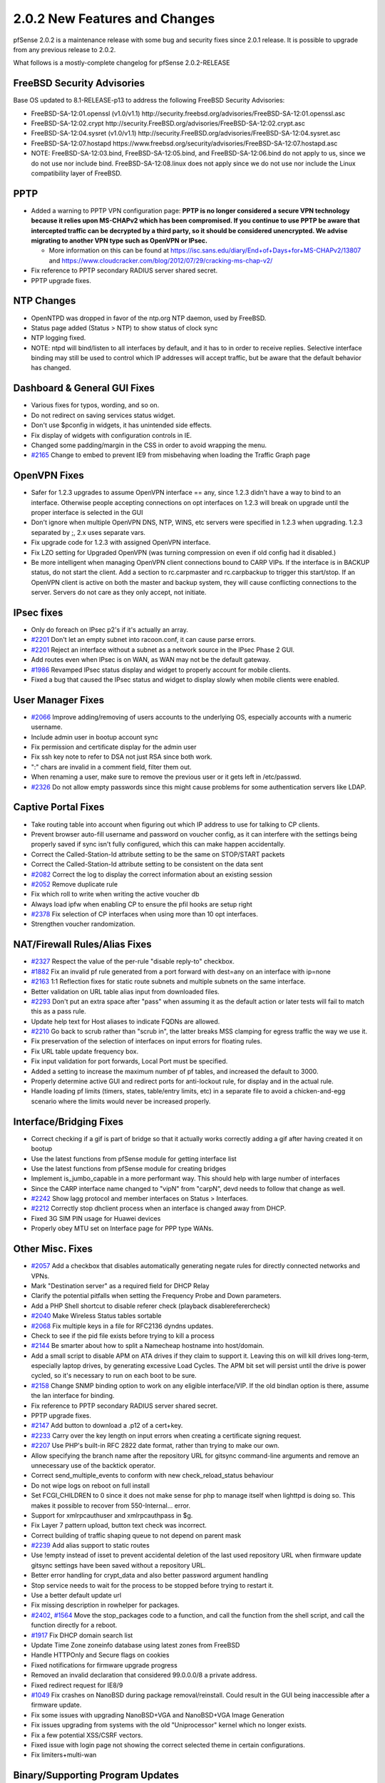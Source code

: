 2.0.2 New Features and Changes
==============================

pfSense 2.0.2 is a maintenance release with some bug and security fixes
since 2.0.1 release. It is possible to upgrade from any previous release
to 2.0.2.

What follows is a mostly-complete changelog for pfSense 2.0.2-RELEASE

FreeBSD Security Advisories
---------------------------

Base OS updated to 8.1-RELEASE-p13 to address the following FreeBSD
Security Advisories:

-  FreeBSD-SA-12:01.openssl (v1.0/v1.1)
   http://security.freebsd.org/advisories/FreeBSD-SA-12:01.openssl.asc
-  FreeBSD-SA-12:02.crypt
   http://security.FreeBSD.org/advisories/FreeBSD-SA-12:02.crypt.asc
-  FreeBSD-SA-12:04.sysret (v1.0/v1.1)
   http://security.FreeBSD.org/advisories/FreeBSD-SA-12:04.sysret.asc
-  FreeBSD-SA-12:07.hostapd
   https://www.freebsd.org/security/advisories/FreeBSD-SA-12:07.hostapd.asc

-  NOTE: FreeBSD-SA-12:03.bind, FreeBSD-SA-12:05.bind, and
   FreeBSD-SA-12:06.bind do not apply to us, since we do not use nor
   include bind. FreeBSD-SA-12:08.linux does not apply since we do not
   use nor include the Linux compatibility layer of FreeBSD.

PPTP
----

-  Added a warning to PPTP VPN configuration page: **PPTP is no longer
   considered a secure VPN technology because it relies upon MS-CHAPv2
   which has been compromised. If you continue to use PPTP be aware that
   intercepted traffic can be decrypted by a third party, so it should
   be considered unencrypted. We advise migrating to another VPN type
   such as OpenVPN or IPsec.**

   -  More information on this can be found at
      https://isc.sans.edu/diary/End+of+Days+for+MS-CHAPv2/13807 and
      https://www.cloudcracker.com/blog/2012/07/29/cracking-ms-chap-v2/

-  Fix reference to PPTP secondary RADIUS server shared secret.
-  PPTP upgrade fixes.

NTP Changes
-----------

-  OpenNTPD was dropped in favor of the ntp.org NTP daemon, used by
   FreeBSD.
-  Status page added (Status > NTP) to show status of clock sync
-  NTP logging fixed.
-  NOTE: ntpd will bind/listen to all interfaces by default, and it has
   to in order to receive replies. Selective interface binding may still
   be used to control which IP addresses will accept traffic, but be
   aware that the default behavior has changed.

Dashboard & General GUI Fixes
-----------------------------

-  Various fixes for typos, wording, and so on.
-  Do not redirect on saving services status widget.
-  Don't use $pconfig in widgets, it has unintended side effects.
-  Fix display of widgets with configuration controls in IE.
-  Changed some padding/margin in the CSS in order to avoid wrapping the
   menu.
-  `#2165 <https://redmine.pfsense.org/issues/2165>`__ Change to embed to
   prevent IE9 from misbehaving when loading the Traffic Graph page

OpenVPN Fixes
-------------

-  Safer for 1.2.3 upgrades to assume OpenVPN interface == any, since
   1.2.3 didn't have a way to bind to an interface. Otherwise people
   accepting connections on opt interfaces on 1.2.3 will break on
   upgrade until the proper interface is selected in the GUI
-  Don't ignore when multiple OpenVPN DNS, NTP, WINS, etc servers were
   specified in 1.2.3 when upgrading. 1.2.3 separated by ;, 2.x uses
   separate vars.
-  Fix upgrade code for 1.2.3 with assigned OpenVPN interface.
-  Fix LZO setting for Upgraded OpenVPN (was turning compression on even
   if old config had it disabled.)
-  Be more intelligent when managing OpenVPN client connections bound to
   CARP VIPs. If the interface is in BACKUP status, do not start the
   client. Add a section to rc.carpmaster and rc.carpbackup to trigger
   this start/stop. If an OpenVPN client is active on both the master
   and backup system, they will cause conflicting connections to the
   server. Servers do not care as they only accept, not initiate.

IPsec fixes
-----------

-  Only do foreach on IPsec p2's if it's actually an array.
-  `#2201 <https://redmine.pfsense.org/issues/2201>`__ Don't let an empty
   subnet into racoon.conf, it can cause parse errors.
-  `#2201 <https://redmine.pfsense.org/issues/2201>`__ Reject an
   interface without a subnet as a network source in the IPsec Phase 2
   GUI.
-  Add routes even when IPsec is on WAN, as WAN may not be the default
   gateway.
-  `#1986 <https://redmine.pfsense.org/issues/1986>`__ Revamped IPsec
   status display and widget to properly account for mobile clients.
-  Fixed a bug that caused the IPsec status and widget to display slowly
   when mobile clients were enabled.

User Manager Fixes
------------------

-  `#2066 <https://redmine.pfsense.org/issues/2066>`__ Improve
   adding/removing of users accounts to the underlying OS, especially
   accounts with a numeric username.
-  Include admin user in bootup account sync
-  Fix permission and certificate display for the admin user
-  Fix ssh key note to refer to DSA not just RSA since both work.
-  ":" chars are invalid in a comment field, filter them out.
-  When renaming a user, make sure to remove the previous user or it
   gets left in /etc/passwd.
-  `#2326 <https://redmine.pfsense.org/issues/2326>`__ Do not allow empty
   passwords since this might cause problems for some authentication
   servers like LDAP.

Captive Portal Fixes
--------------------

-  Take routing table into account when figuring out which IP address to
   use for talking to CP clients.
-  Prevent browser auto-fill username and password on voucher config, as
   it can interfere with the settings being properly saved if sync isn't
   fully configured, which this can make happen accidentally.
-  Correct the Called-Station-Id attribute setting to be the same on
   STOP/START packets
-  Correct the Called-Station-Id attribute setting to be consistent on
   the data sent
-  `#2082 <https://redmine.pfsense.org/issues/2082>`__ Correct the log to
   display the correct information about an existing session
-  `#2052 <https://redmine.pfsense.org/issues/2052>`__ Remove duplicate
   rule
-  Fix which roll to write when writing the active voucher db
-  Always load ipfw when enabling CP to ensure the pfil hooks are setup
   right
-  `#2378 <https://redmine.pfsense.org/issues/2378>`__ Fix selection of
   CP interfaces when using more than 10 opt interfaces.
-  Strengthen voucher randomization.

NAT/Firewall Rules/Alias Fixes
------------------------------

-  `#2327 <https://redmine.pfsense.org/issues/2327>`__ Respect the value
   of the per-rule "disable reply-to" checkbox.
-  `#1882 <https://redmine.pfsense.org/issues/1882>`__ Fix an invalid pf
   rule generated from a port forward with dest=any on an interface with
   ip=none
-  `#2163 <https://redmine.pfsense.org/issues/2163>`__ 1:1 Reflection
   fixes for static route subnets and multiple subnets on the same
   interface.
-  Better validation on URL table alias input from downloaded files.
-  `#2293 <https://redmine.pfsense.org/issues/2293>`__ Don't put an extra
   space after "pass" when assuming it as the default action or later
   tests will fail to match this as a pass rule.
-  Update help text for Host aliases to indicate FQDNs are allowed.
-  `#2210 <https://redmine.pfsense.org/issues/2210>`__ Go back to scrub
   rather than "scrub in", the latter breaks MSS clamping for egress
   traffic the way we use it.
-  Fix preservation of the selection of interfaces on input errors for
   floating rules.
-  Fix URL table update frequency box.
-  Fix input validation for port forwards, Local Port must be specified.
-  Added a setting to increase the maximum number of pf tables, and
   increased the default to 3000.
-  Properly determine active GUI and redirect ports for anti-lockout
   rule, for display and in the actual rule.
-  Handle loading pf limits (timers, states, table/entry limits, etc) in
   a separate file to avoid a chicken-and-egg scenario where the limits
   would never be increased properly.

Interface/Bridging Fixes
------------------------

-  Correct checking if a gif is part of bridge so that it actually works
   correctly adding a gif after having created it on bootup
-  Use the latest functions from pfSense module for getting interface
   list
-  Use the latest functions from pfSense module for creating bridges
-  Implement is_jumbo_capable in a more performant way. This should
   help with large number of interfaces
-  Since the CARP interface name changed to "vipN" from "carpN", devd
   needs to follow that change as well.
-  `#2242 <https://redmine.pfsense.org/issues/2242>`__ Show lagg protocol
   and member interfaces on Status > Interfaces.
-  `#2212 <https://redmine.pfsense.org/issues/2212>`__ Correctly stop
   dhclient process when an interface is changed away from DHCP.
-  Fixed 3G SIM PIN usage for Huawei devices
-  Properly obey MTU set on Interface page for PPP type WANs.

Other Misc. Fixes
-----------------

-  `#2057 <https://redmine.pfsense.org/issues/2057>`__ Add a checkbox
   that disables automatically generating negate rules for directly
   connected networks and VPNs.
-  Mark "Destination server" as a required field for DHCP Relay
-  Clarify the potential pitfalls when setting the Frequency Probe and
   Down parameters.
-  Add a PHP Shell shortcut to disable referer check (playback
   disablereferercheck)
-  `#2040 <https://redmine.pfsense.org/issues/2040>`__ Make Wireless
   Status tables sortable
-  `#2068 <https://redmine.pfsense.org/issues/2068>`__ Fix multiple keys
   in a file for RFC2136 dyndns updates.
-  Check to see if the pid file exists before trying to kill a process
-  `#2144 <https://redmine.pfsense.org/issues/2144>`__ Be smarter about
   how to split a Namecheap hostname into host/domain.
-  Add a small script to disable APM on ATA drives if they claim to
   support it. Leaving this on will kill drives long-term, especially
   laptop drives, by generating excessive Load Cycles. The APM bit set
   will persist until the drive is power cycled, so it's necessary to
   run on each boot to be sure.
-  `#2158 <https://redmine.pfsense.org/issues/2158>`__ Change SNMP
   binding option to work on any eligible interface/VIP. If the old
   bindlan option is there, assume the lan interface for binding.
-  Fix reference to PPTP secondary RADIUS server shared secret.
-  PPTP upgrade fixes.
-  `#2147 <https://redmine.pfsense.org/issues/2147>`__ Add button to
   download a .p12 of a cert+key.
-  `#2233 <https://redmine.pfsense.org/issues/2233>`__ Carry over the key
   length on input errors when creating a certificate signing request.
-  `#2207 <https://redmine.pfsense.org/issues/2207>`__ Use PHP's built-in
   RFC 2822 date format, rather than trying to make our own.
-  Allow specifying the branch name after the repository URL for gitsync
   command-line arguments and remove an unnecessary use of the backtick
   operator.
-  Correct send_multiple_events to conform with new
   check_reload_status behaviour
-  Do not wipe logs on reboot on full install
-  Set FCGI_CHILDREN to 0 since it does not make sense for php to
   manage itself when lighttpd is doing so. This makes it possible to
   recover from 550-Internal... error.
-  Support for xmlrpcauthuser and xmlrpcauthpass in $g.
-  Fix Layer 7 pattern upload, button text check was incorrect.
-  Correct building of traffic shaping queue to not depend on parent
   mask
-  `#2239 <https://redmine.pfsense.org/issues/2239>`__ Add alias support
   to static routes
-  Use !empty instead of isset to prevent accidental deletion of the
   last used repository URL when firmware update gitsync settings have
   been saved without a repository URL.
-  Better error handling for crypt_data and also better password
   argument handling
-  Stop service needs to wait for the process to be stopped before
   trying to restart it.
-  Use a better default update url
-  Fix missing description in rowhelper for packages.
-  `#2402 <https://redmine.pfsense.org/issues/2402>`__,
   `#1564 <https://redmine.pfsense.org/issues/1564>`__ Move the
   stop_packages code to a function, and call the function from the
   shell script, and call the function directly for a reboot.
-  `#1917 <https://redmine.pfsense.org/issues/1917>`__ Fix DHCP domain
   search list
-  Update Time Zone zoneinfo database using latest zones from FreeBSD
-  Handle HTTPOnly and Secure flags on cookies
-  Fixed notifications for firmware upgrade progress
-  Removed an invalid declaration that considered 99.0.0.0/8 a private
   address.
-  Fixed redirect request for IE8/9
-  `#1049 <https://redmine.pfsense.org/issues/1049>`__ Fix crashes on
   NanoBSD during package removal/reinstall. Could result in the GUI
   being inaccessible after a firmware update.
-  Fix some issues with upgrading NanoBSD+VGA and NanoBSD+VGA Image
   Generation
-  Fix issues upgrading from systems with the old "Uniprocessor" kernel
   which no longer exists.
-  Fix a few potential XSS/CSRF vectors.
-  Fixed issue with login page not showing the correct selected theme in
   certain configurations.
-  Fix limiters+multi-wan

Binary/Supporting Program Updates
---------------------------------

-  Some cleanup to reduce overall image size
-  Fixes to ipfw-classifyd file reading and handling
-  Updated miniupnpd
-  ISC DHCPD 4.2.4-P1
-  mdp5 upgraded to 5.6
-  pftop updated
-  lighttpd updated to 1.4.32, for CVE-2011-4362 and CVE-2012-5533.

